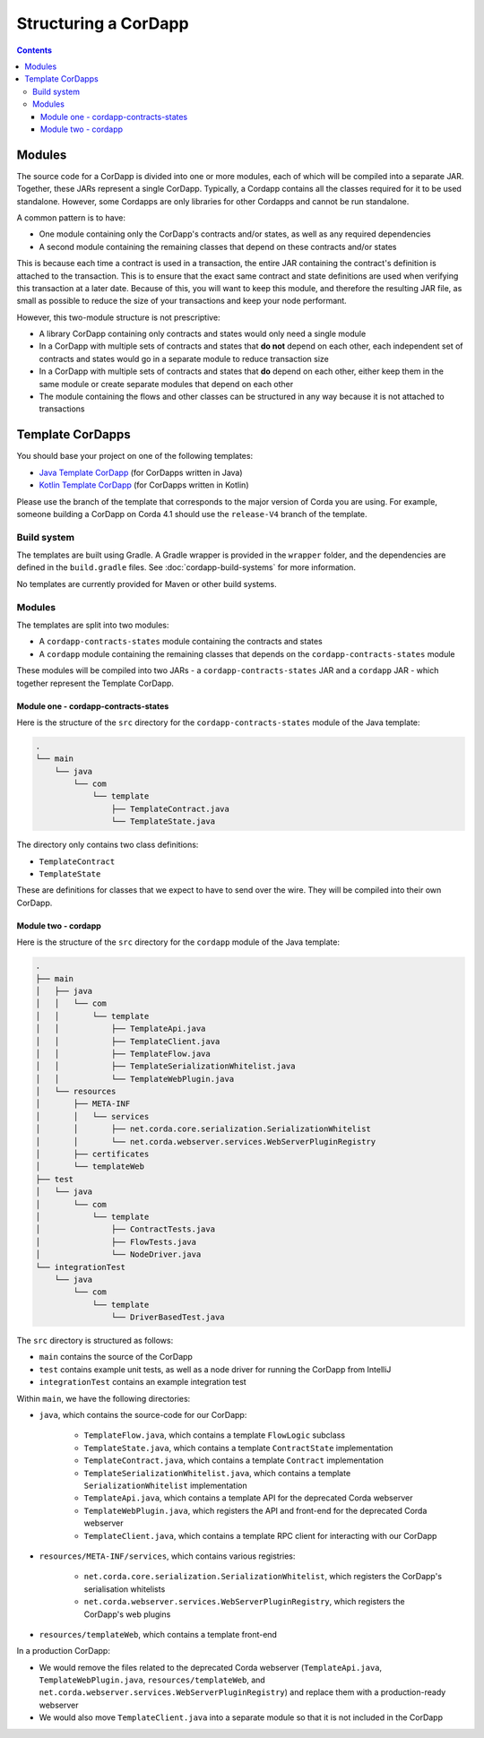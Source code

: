 Structuring a CorDapp
=====================

.. contents::

.. _cordapp-structure:

Modules
-------
The source code for a CorDapp is divided into one or more modules, each of which will be compiled into a separate JAR.
Together, these JARs represent a single CorDapp. Typically, a Cordapp contains all the classes required for it to be
used standalone. However, some Cordapps are only libraries for other Cordapps and cannot be run standalone.

A common pattern is to have:

* One module containing only the CorDapp's contracts and/or states, as well as any required dependencies
* A second module containing the remaining classes that depend on these contracts and/or states

This is because each time a contract is used in a transaction, the entire JAR containing the contract's definition is
attached to the transaction. This is to ensure that the exact same contract and state definitions are used when
verifying this transaction at a later date. Because of this, you will want to keep this module, and therefore the
resulting JAR file, as small as possible to reduce the size of your transactions and keep your node performant.

However, this two-module structure is not prescriptive:

* A library CorDapp containing only contracts and states would only need a single module

* In a CorDapp with multiple sets of contracts and states that **do not** depend on each other, each independent set of
  contracts and states would go in a separate module to reduce transaction size

* In a CorDapp with multiple sets of contracts and states that **do** depend on each other, either keep them in the
  same module or create separate modules that depend on each other

* The module containing the flows and other classes can be structured in any way because it is not attached to
  transactions

Template CorDapps
-----------------
You should base your project on one of the following templates:

* `Java Template CorDapp <https://github.com/corda/cordapp-template-java>`_ (for CorDapps written in Java)
* `Kotlin Template CorDapp <https://github.com/corda/cordapp-template-kotlin>`_ (for CorDapps written in Kotlin)

Please use the branch of the template that corresponds to the major version of Corda you are using. For example,
someone building a CorDapp on Corda 4.1 should use the ``release-V4`` branch of the template.

Build system
^^^^^^^^^^^^

The templates are built using Gradle. A Gradle wrapper is provided in the ``wrapper`` folder, and the dependencies are
defined in the ``build.gradle`` files. See :doc:`cordapp-build-systems` for more information.

No templates are currently provided for Maven or other build systems.

Modules
^^^^^^^
The templates are split into two modules:

* A ``cordapp-contracts-states`` module containing the contracts and states
* A ``cordapp`` module containing the remaining classes that depends on the ``cordapp-contracts-states`` module

These modules will be compiled into two JARs - a ``cordapp-contracts-states`` JAR and a ``cordapp`` JAR - which
together represent the Template CorDapp.

Module one - cordapp-contracts-states
~~~~~~~~~~~~~~~~~~~~~~~~~~~~~~~~~~~~~
Here is the structure of the ``src`` directory for the ``cordapp-contracts-states`` module of the Java template:

.. code-block:: none

    .
    └── main
        └── java
            └── com
                └── template
                    ├── TemplateContract.java
                    └── TemplateState.java

The directory only contains two class definitions:

* ``TemplateContract``
* ``TemplateState``

These are definitions for classes that we expect to have to send over the wire. They will be compiled into their own
CorDapp.

Module two - cordapp
~~~~~~~~~~~~~~~~~~~~
Here is the structure of the ``src`` directory for the ``cordapp`` module of the Java template:

.. code-block:: none

    .
    ├── main
    │   ├── java
    │   │   └── com
    │   │       └── template
    │   │           ├── TemplateApi.java
    │   │           ├── TemplateClient.java
    │   │           ├── TemplateFlow.java
    │   │           ├── TemplateSerializationWhitelist.java
    │   │           └── TemplateWebPlugin.java
    │   └── resources
    │       ├── META-INF
    │       │   └── services
    │       │       ├── net.corda.core.serialization.SerializationWhitelist
    │       │       └── net.corda.webserver.services.WebServerPluginRegistry
    │       ├── certificates
    │       └── templateWeb
    ├── test
    │   └── java
    │       └── com
    │           └── template
    │               ├── ContractTests.java
    │               ├── FlowTests.java
    │               └── NodeDriver.java
    └── integrationTest
        └── java
            └── com
                └── template
                    └── DriverBasedTest.java

The ``src`` directory is structured as follows:

* ``main`` contains the source of the CorDapp
* ``test`` contains example unit tests, as well as a node driver for running the CorDapp from IntelliJ
* ``integrationTest`` contains an example integration test

Within ``main``, we have the following directories:

* ``java``, which contains the source-code for our CorDapp:

    * ``TemplateFlow.java``, which contains a template ``FlowLogic`` subclass
    * ``TemplateState.java``, which contains a template ``ContractState`` implementation
    * ``TemplateContract.java``, which contains a template ``Contract`` implementation
    * ``TemplateSerializationWhitelist.java``, which contains a template ``SerializationWhitelist`` implementation
    * ``TemplateApi.java``, which contains a template API for the deprecated Corda webserver
    * ``TemplateWebPlugin.java``, which registers the API and front-end for the deprecated Corda webserver
    * ``TemplateClient.java``, which contains a template RPC client for interacting with our CorDapp

* ``resources/META-INF/services``, which contains various registries:

    * ``net.corda.core.serialization.SerializationWhitelist``, which registers the CorDapp's serialisation whitelists
    * ``net.corda.webserver.services.WebServerPluginRegistry``, which registers the CorDapp's web plugins

* ``resources/templateWeb``, which contains a template front-end

In a production CorDapp:

* We would remove the files related to the deprecated Corda webserver (``TemplateApi.java``,
  ``TemplateWebPlugin.java``, ``resources/templateWeb``, and ``net.corda.webserver.services.WebServerPluginRegistry``)
  and replace them with a production-ready webserver

* We would also move ``TemplateClient.java`` into a separate module so that it is not included in the CorDapp
